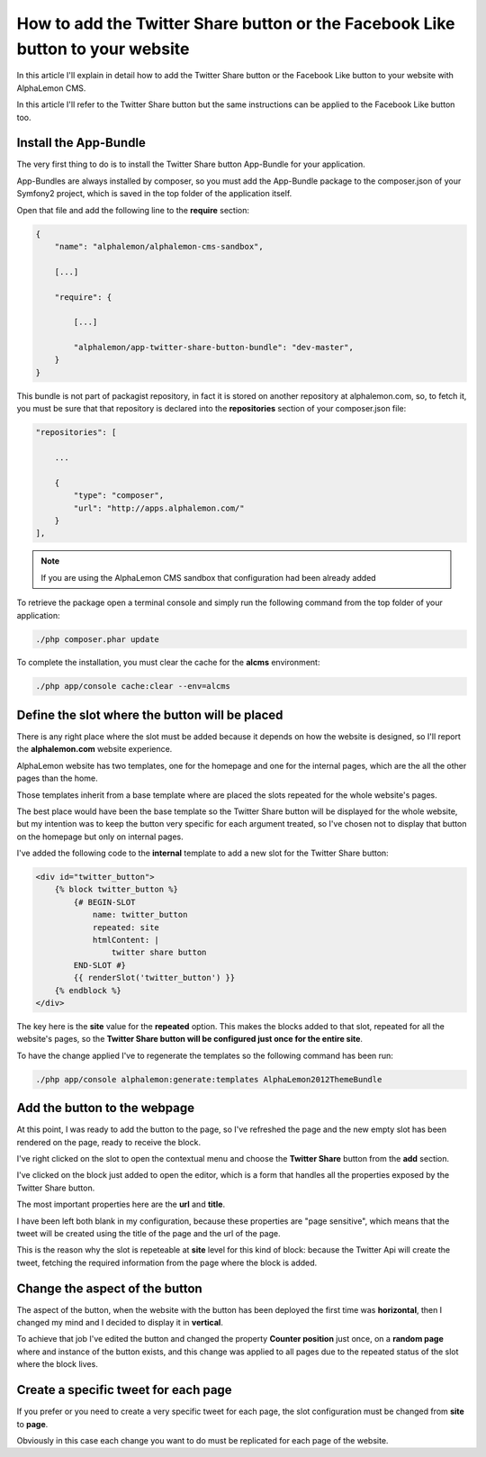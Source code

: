How to add the Twitter Share button or the Facebook Like button to your website
===============================================================================

In this article I'll explain in detail how to add the Twitter Share button or the Facebook 
Like button to your website with AlphaLemon CMS. 

In this article I'll refer to the Twitter Share button but the same instructions can 
be applied to the Facebook Like button too.


Install the App-Bundle
----------------------

The very first thing to do is to install the Twitter Share button App-Bundle for
your application.

App-Bundles are always installed by composer, so you must add the App-Bundle package
to the composer.json of your Symfony2 project, which is saved in the top folder of 
the application itself.

Open that file and add the following line to the **require** section:

.. code:: text

    {
        "name": "alphalemon/alphalemon-cms-sandbox",

        [...]

        "require": {

            [...]        

            "alphalemon/app-twitter-share-button-bundle": "dev-master",        
        }
    }

This bundle is not part of packagist repository, in fact it is stored on another repository
at alphalemon.com, so, to fetch it, you must be sure that that repository is declared
into the **repositories** section of your composer.json file:

.. code:: text

    "repositories": [

        ...

        {
            "type": "composer",
            "url": "http://apps.alphalemon.com/"
        }
    ],

.. note::

    If you are using the AlphaLemon CMS sandbox that configuration had been already
    added


To retrieve the package open a terminal console and simply run the following command 
from the top folder of your application:

.. code:: text

    ./php composer.phar update

To complete the installation, you must clear the cache for the **alcms** environment:

.. code:: text

    ./php app/console cache:clear --env=alcms


Define the slot where the button will be placed
-----------------------------------------------
There is any right place where the slot must be added because it depends on how the
website is designed, so I'll report the **alphalemon.com** website experience.

AlphaLemon website has two templates, one for the homepage and one for the internal 
pages, which are the all the other pages than the home. 

Those templates inherit from a base template where are placed the slots repeated for
the whole website's pages.

The best place would have been the base template so the Twitter Share button will be displayed
for the whole website, but my intention was to keep the button very specific for each
argument treated, so I've chosen not to display that button on the homepage but only on
internal pages.

I've added the following code to the **internal** template to add a new slot for the Twitter
Share button:

.. code:: jinja

    <div id="twitter_button">
        {% block twitter_button %}
            {# BEGIN-SLOT
                name: twitter_button
                repeated: site
                htmlContent: |
                    twitter share button
            END-SLOT #}
            {{ renderSlot('twitter_button') }}
        {% endblock %} 
    </div>

The key here is the **site** value for the **repeated** option. This makes the blocks
added to that slot, repeated for all the website's pages, so the **Twitter Share button
will be configured just once for the entire site**.

To have the change applied I've to regenerate the templates so the following command
has been run:

.. code:: text

    ./php app/console alphalemon:generate:templates AlphaLemon2012ThemeBundle


Add the button to the webpage
-----------------------------
At this point, I was ready to add the button to the page, so I've refreshed the page and the new empty
slot has been rendered on the page, ready to receive the block.

I've right clicked on the slot to open the contextual menu and choose the **Twitter Share** button 
from the **add** section.

I've clicked on the block just added to open the editor, which is a form that handles all
the properties exposed by the Twitter Share button.

The most important properties here are the **url** and **title**. 

I have been left both blank in my configuration, because these properties are "page sensitive", 
which means that the tweet will be created using the title of the page and the url of the page.

This is the reason why the slot is repeteable at **site** level for this kind of block: because 
the Twitter Api will create the tweet, fetching the required information from the page
where the block is added.


Change the aspect of the button
-------------------------------
The aspect of the button, when the website with the button has been deployed the first 
time was **horizontal**, then I changed my mind and I decided to display it in **vertical**.

To achieve that job I've edited the button and changed the property **Counter position** 
just once, on a **random page** where and instance of the button exists, and this change 
was applied to all pages due to the repeated status of the slot where the block lives.


Create a specific tweet for each page
-------------------------------------
If you prefer or you need to create a very specific tweet for each page, the slot configuration
must be changed from **site** to **page**.

Obviously in this case each change you want to do must be replicated for each page
of the website.